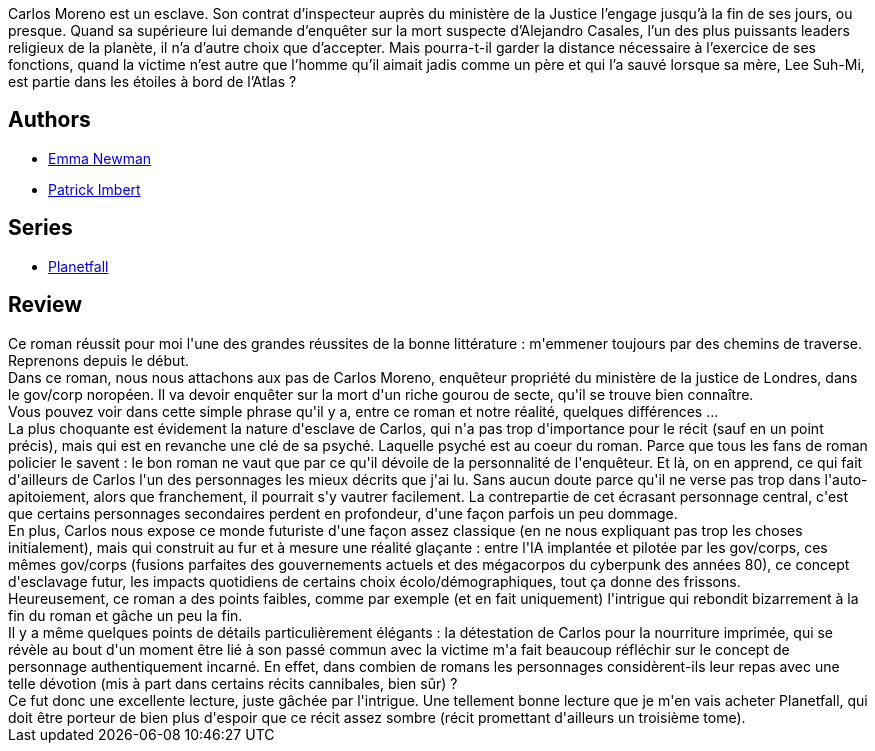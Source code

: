 :jbake-type: post
:jbake-status: published
:jbake-title: After Atlas
:jbake-tags:  complot, cyberpunk, famille,_année_2019,_mois_oct.,_note_4,enquête,read
:jbake-date: 2019-10-09
:jbake-depth: ../../
:jbake-uri: goodreads/books/9782290153673.adoc
:jbake-bigImage: https://i.gr-assets.com/images/S/compressed.photo.goodreads.com/books/1518270909l/38476473._SX98_.jpg
:jbake-smallImage: https://i.gr-assets.com/images/S/compressed.photo.goodreads.com/books/1518270909l/38476473._SY75_.jpg
:jbake-source: https://www.goodreads.com/book/show/38476473
:jbake-style: goodreads goodreads-book

++++
<div class="book-description">
Carlos Moreno est un esclave. Son contrat d’inspecteur auprès du ministère de la Justice l’engage jusqu’à la fin de ses jours, ou presque. Quand sa supérieure lui demande d’enquêter sur la mort suspecte d’Alejandro Casales, l’un des plus puissants leaders religieux de la planète, il n’a d’autre choix que d’accepter. Mais pourra-t-il garder la distance nécessaire à l’exercice de ses fonctions, quand la victime n’est autre que l’homme qu’il aimait jadis comme un père et qui l’a sauvé lorsque sa mère, Lee Suh-Mi, est partie dans les étoiles à bord de l’Atlas ?
</div>
++++


## Authors
* link:../authors/3329042.html[Emma Newman]
* link:../authors/1590611.html[Patrick Imbert]

## Series
* link:../series/Planetfall.html[Planetfall]

## Review

++++
Ce roman réussit pour moi l'une des grandes réussites de la bonne littérature : m'emmener toujours par des chemins de traverse.<br/>Reprenons depuis le début.<br/>Dans ce roman, nous nous attachons aux pas de Carlos Moreno, enquêteur propriété du ministère de la justice de Londres, dans le gov/corp noropéen. Il va devoir enquêter sur la mort d'un riche gourou de secte, qu'il se trouve bien connaître.<br/>Vous pouvez voir dans cette simple phrase qu'il y a, entre ce roman et notre réalité, quelques différences ...<br/>La plus choquante est évidement la nature d'esclave de Carlos, qui n'a pas trop d'importance pour le récit (sauf en un point précis), mais qui est en revanche une clé de sa psyché. Laquelle psyché est au coeur du roman. Parce que tous les fans de roman policier le savent : le bon roman ne vaut que par ce qu'il dévoile de la personnalité de l'enquêteur. Et là, on en apprend, ce qui fait d'ailleurs de Carlos l'un des personnages les mieux décrits que j'ai lu. Sans aucun doute parce qu'il ne verse pas trop dans l'auto-apitoiement, alors que franchement, il pourrait s'y vautrer facilement. La contrepartie de cet écrasant personnage central, c'est que certains personnages secondaires perdent en profondeur, d'une façon parfois un peu dommage.<br/>En plus, Carlos nous expose ce monde futuriste d'une façon assez classique (en ne nous expliquant pas trop les choses initialement), mais qui construit au fur et à mesure une réalité glaçante : entre l'IA implantée et pilotée par les gov/corps, ces mêmes gov/corps (fusions parfaites des gouvernements actuels et des mégacorpos du cyberpunk des années 80), ce concept d'esclavage futur, les impacts quotidiens de certains choix écolo/démographiques, tout ça donne des frissons.<br/>Heureusement, ce roman a des points faibles, comme par exemple (et en fait uniquement) l'intrigue qui rebondit bizarrement à la fin du roman et gâche un peu la fin.<br/>Il y a même quelques points de détails particulièrement élégants : la détestation de Carlos pour la nourriture imprimée, qui se révèle au bout d'un moment être lié à son passé commun avec la victime m'a fait beaucoup réfléchir sur le concept de personnage authentiquement incarné. En effet, dans combien de romans les personnages considèrent-ils leur repas avec une telle dévotion (mis à part dans certains récits cannibales, bien sûr) ?<br/>Ce fut donc une excellente lecture, juste gâchée par l'intrigue. Une tellement bonne lecture que je m'en vais acheter Planetfall, qui doit être porteur de bien plus d'espoir que ce récit assez sombre (récit promettant d'ailleurs un troisième tome).
++++